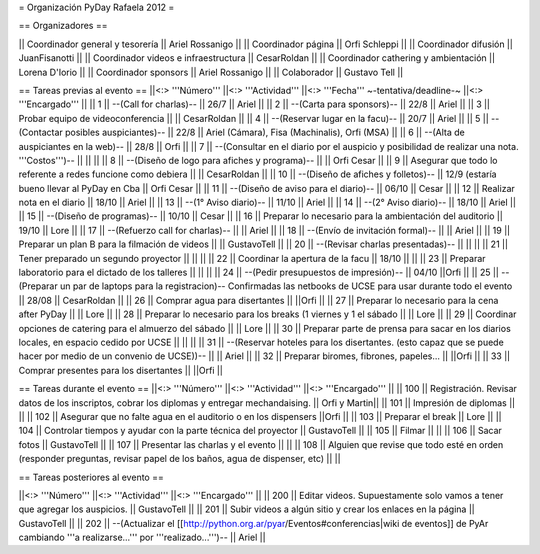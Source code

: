 = Organización PyDay Rafaela 2012 =

== Organizadores ==

|| Coordinador general y tesorería || Ariel Rossanigo ||
|| Coordinador página || Orfi Schleppi ||
|| Coordinador difusión || JuanFisanotti ||
|| Coordinador videos e infraestructura || CesarRoldan ||
|| Coordinador cathering y ambientación || Lorena D'Iorio ||
|| Coordinador sponsors || Ariel Rossanigo ||
|| Colaborador || Gustavo Tell ||


== Tareas previas al evento ==
||<:> '''Número''' ||<:> '''Actividad''' ||<:> '''Fecha''' ~-tentativa/deadline-~ ||<:> '''Encargado''' ||
|| 1 || --(Call for charlas)-- || 26/7  || Ariel ||
|| 2 || --(Carta para sponsors)-- || 22/8 || Ariel ||
|| 3 || Probar equipo de videoconferencia ||  || CesarRoldan ||
|| 4 || --(Reservar lugar en la facu)-- || 20/7 || Ariel ||
|| 5 || --(Contactar posibles auspiciantes)-- || 22/8 || Ariel (Cámara), Fisa (Machinalis), Orfi (MSA) ||
|| 6 || --(Alta de auspiciantes en la web)-- || 28/8 || Orfi ||
|| 7 || --(Consultar en el diario por el auspicio y posibilidad de realizar una nota. '''Costos''')-- ||  || ||
|| 8 || --(Diseño de logo para afiches y programa)-- || || Orfi Cesar ||
|| 9 || Asegurar que todo lo referente a redes funcione como debiera || || CesarRoldan ||
|| 10 || --(Diseño de afiches y folletos)-- || 12/9 (estaría bueno llevar al PyDay en Cba || Orfi Cesar ||
|| 11 || --(Diseño de aviso para el diario)-- || 06/10 || Cesar ||
|| 12 || Realizar nota en el diario || 18/10 || Ariel ||
|| 13 || --(1° Aviso diario)-- || 11/10 || Ariel ||
|| 14 || --(2° Aviso diario)-- || 18/10 || Ariel ||
|| 15 || --(Diseño de programas)-- || 10/10 || Cesar ||
|| 16 || Preparar lo necesario para la ambientación del auditorio || 19/10 || Lore ||
|| 17 || --(Refuerzo call for charlas)-- || || Ariel ||
|| 18 || --(Envío de invitación formal)-- || || Ariel ||
|| 19 || Preparar un plan B para la filmación de videos ||  || GustavoTell ||
|| 20 || --(Revisar charlas presentadas)-- || || ||
|| 21 || Tener preparado un segundo proyector || || ||
|| 22 || Coordinar la apertura de la facu || 18/10 || ||
|| 23 || Preparar laboratorio para el dictado de los talleres || || ||
|| 24 || --(Pedir presupuestos de impresión)-- || 04/10 ||Orfi ||
|| 25 || --(Preparar un par de laptops para la registracion)-- Confirmadas las netbooks de UCSE para usar durante todo el evento || 28/08 || CesarRoldan ||
|| 26 || Comprar agua para disertantes ||  ||Orfi ||
|| 27 || Preparar lo necesario para la cena after PyDay || || Lore ||
|| 28 || Preparar lo necesario para los breaks (1 viernes y 1 el sábado || || Lore ||
|| 29 || Coordinar opciones de catering para el almuerzo del sábado || || Lore ||
|| 30 || Preparar parte de prensa para sacar en los diarios locales, en espacio cedido por UCSE || || ||
|| 31 || --(Reservar hoteles para los disertantes. (esto capaz que se puede hacer por medio de un convenio de UCSE))-- || || Ariel ||
|| 32 || Preparar biromes, fibrones, papeles... || ||Orfi ||
|| 33 || Comprar presentes para los disertantes || ||Orfi ||

== Tareas durante el evento ==
||<:> '''Número''' ||<:> '''Actividad''' ||<:> '''Encargado''' ||
|| 100 || Registración. Revisar datos de los inscriptos, cobrar los diplomas y entregar mechandaising. || Orfi y Martin||
|| 101 || Impresión de diplomas ||  ||
|| 102 || Asegurar que no falte agua en el auditorio o en los dispensers ||Orfi ||
|| 103 || Preparar el break || Lore ||
|| 104 || Controlar tiempos y ayudar con la parte técnica del proyector || GustavoTell ||
|| 105 || Filmar  || ||
|| 106 || Sacar fotos || GustavoTell ||
|| 107 || Presentar las charlas y el evento || ||
|| 108 || Alguien que revise que todo esté en orden (responder preguntas, revisar papel de los baños, agua de dispenser, etc) || ||

== Tareas posteriores al evento ==

||<:> '''Número''' ||<:> '''Actividad''' ||<:> '''Encargado''' ||
|| 200 || Editar videos. Supuestamente solo vamos a tener que agregar los auspicios. ||    GustavoTell ||
|| 201 || Subir videos a algún sitio y crear los enlaces en la página  ||    GustavoTell ||
|| 202 || --(Actualizar el [[http://python.org.ar/pyar/Eventos#conferencias|wiki de eventos]] de PyAr cambiando '''a realizarse...''' por '''realizado...''')--  || Ariel  ||
